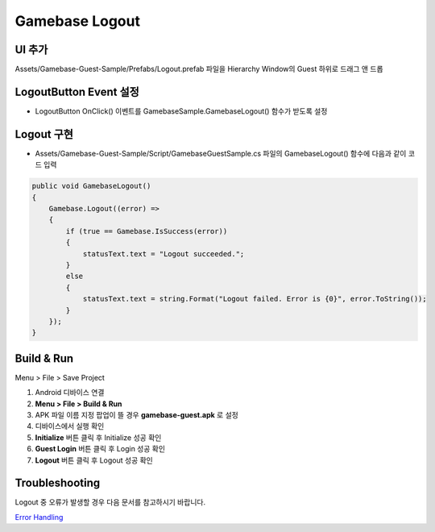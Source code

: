 #######################
Gamebase Logout
#######################


UI 추가
===============================

Assets/Gamebase-Guest-Sample/Prefabs/Logout.prefab 파일을 Hierarchy Window의 Guest 하위로 드래그 앤 드롭

.. image:: _static/image/unity_add_logout_button.gif
    :scale: 50%


LogoutButton Event 설정
===============================

* LogoutButton OnClick() 이벤트를 GamebaseSample.GamebaseLogout() 함수가 받도록 설정

.. image:: _static/image/unity_logout_button_event.gif
    :scale: 50%



Logout 구현
===============================

* Assets/Gamebase-Guest-Sample/Script/GamebaseGuestSample.cs 파일의 GamebaseLogout() 함수에 다음과 같이 코드 입력

.. code-block:: C#

    public void GamebaseLogout()
    {
        Gamebase.Logout((error) =>
        {
            if (true == Gamebase.IsSuccess(error))
            {
                statusText.text = "Logout succeeded.";
            }
            else
            {
                statusText.text = string.Format("Logout failed. Error is {0}", error.ToString());
            }
        });
    }


Build & Run
===============================

Menu > File > Save Project

1. Android 디바이스 연결
2. **Menu > File > Build & Run**
3. APK 파일 이름 지정 팝업이 뜰 경우 **gamebase-guest.apk** 로 설정
4. 디바이스에서 실행 확인
5. **Initialize** 버튼 클릭 후 Initialize 성공 확인
6. **Guest Login** 버튼 클릭 후 Login 성공 확인
7. **Logout** 버튼 클릭 후 Logout 성공 확인

.. image:: _static/image/run_logout.png
    :scale: 50%


Troubleshooting
===============================

Logout 중 오류가 발생할 경우 다음 문서를 참고하시기 바랍니다.

`Error Handling <http://docs.toast.com/ko/Game/Gamebase/ko/unity-authentication/#error-handling>`_ 
